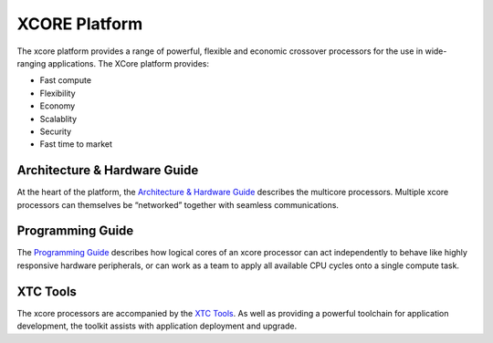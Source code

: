 ##############
XCORE Platform
##############

The xcore platform provides a range of powerful, flexible and economic crossover processors for the use in wide-ranging applications. The XCore platform provides:

- Fast compute
- Flexibility
- Economy
- Scalablity
- Security
- Fast time to market

*****************************
Architecture & Hardware Guide
*****************************

At the heart of the platform, the `Architecture & Hardware Guide <https://www.xmos.ai/documentation/XM-014363-PC-LATEST/html/prog-guide/arch-hw-guide/index.html>`_ describes the multicore processors. Multiple xcore processors can themselves be “networked” together with seamless communications.

*****************
Programming Guide
*****************

The `Programming Guide <https://www.xmos.ai/documentation/XM-014363-PC-LATEST/html/prog-guide/index.html>`_ describes how logical cores of an xcore processor can act independently to behave like highly responsive hardware peripherals, or can work as a team to apply all available CPU cycles onto a single compute task.

*********
XTC Tools
*********

The xcore processors are accompanied by the `XTC Tools <https://www.xmos.ai/documentation/XM-014363-PC-LATEST/html/tools-guide/index.html#tools-guide>`__. As well as providing a powerful toolchain for application development, the toolkit assists with application deployment and upgrade.
